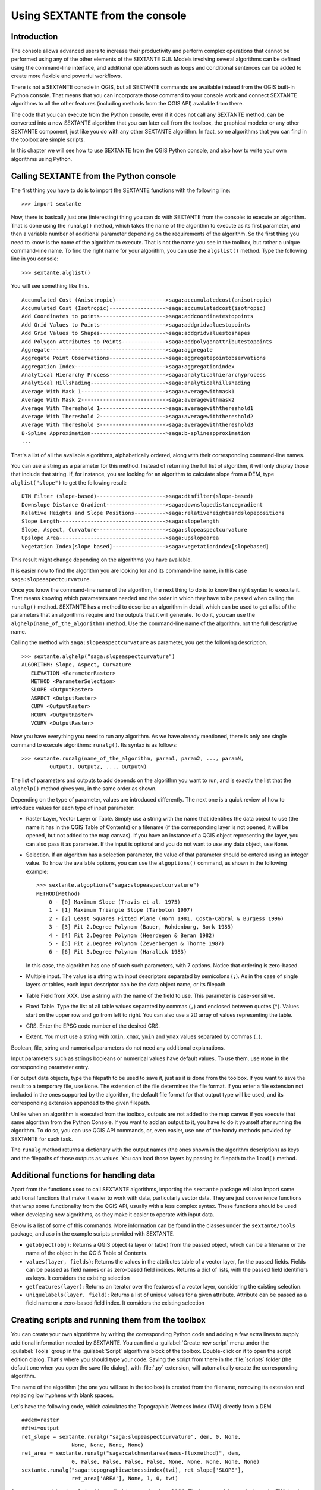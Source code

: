 .. comment out this Section (by putting '|updatedisclaimer|' on top) if file is not uptodate with release

Using SEXTANTE from the console
===============================

Introduction
------------

The console allows advanced users to increase their productivity and perform
complex operations that cannot be performed using any of the other elements of
the SEXTANTE GUI. Models involving several algorithms can be defined using the
command-line interface, and additional operations such as loops and conditional
sentences can be added to create more flexible and powerful workflows.

There is not a SEXTANTE console in QGIS, but all SEXTANTE commands are available
instead from the QGIS built-in Python console. That means that you can incorporate
those command to your console work and connect SEXTANTE algorithms to all the
other features (including methods from the QGIS API) available from there.

The code that you can execute from the Python console, even if it does not call
any SEXTANTE method, can be converted into a new SEXTANTE algorithm that you can
later call from the toolbox, the graphical modeler or any other SEXTANTE component,
just like you do with any other SEXTANTE algorithm. In fact, some algorithms that
you can find in the toolbox are simple scripts.

In this chapter we will see how to use SEXTANTE from the QGIS Python console,
and also how to write your own algorithms using Python.

Calling SEXTANTE from the Python console
----------------------------------------

The first thing you have to do is to import the SEXTANTE functions with the
following line:

::

    >>> import sextante

Now, there is basically just one (interesting) thing you can do with SEXTANTE
from the console: to execute an algorithm. That is done using the ``runalg()``
method, which takes the name of the algorithm to execute as its first parameter,
and then a variable number of additional parameter depending on the requirements
of the algorithm. So the first thing you need to know is the name of the algorithm
to execute. That is not the name you see in the toolbox, but rather a unique
command–line name. To find the right name for your algorithm, you can use the
``algslist()`` method. Type the following line in you console:

::

    >>> sextante.alglist()

You will see something like this.

::

    Accumulated Cost (Anisotropic)---------------->saga:accumulatedcost(anisotropic)
    Accumulated Cost (Isotropic)------------------>saga:accumulatedcost(isotropic)
    Add Coordinates to points--------------------->saga:addcoordinatestopoints
    Add Grid Values to Points--------------------->saga:addgridvaluestopoints
    Add Grid Values to Shapes--------------------->saga:addgridvaluestoshapes
    Add Polygon Attributes to Points-------------->saga:addpolygonattributestopoints
    Aggregate------------------------------------->saga:aggregate
    Aggregate Point Observations------------------>saga:aggregatepointobservations
    Aggregation Index----------------------------->saga:aggregationindex
    Analytical Hierarchy Process------------------>saga:analyticalhierarchyprocess
    Analytical Hillshading------------------------>saga:analyticalhillshading
    Average With Mask 1--------------------------->saga:averagewithmask1
    Average With Mask 2--------------------------->saga:averagewithmask2
    Average With Thereshold 1--------------------->saga:averagewiththereshold1
    Average With Thereshold 2--------------------->saga:averagewiththereshold2
    Average With Thereshold 3--------------------->saga:averagewiththereshold3
    B-Spline Approximation------------------------>saga:b-splineapproximation
    ...

That's a list of all the available algorithms, alphabetically ordered, along with
their corresponding command-line names.

You can use a string as a parameter for this method. Instead of returning the
full list of algorithm, it will only display those that include that string. If,
for instance, you are looking for an algorithm to calculate slope from a DEM, type
``alglist("slope")`` to get the following result:

::

    DTM Filter (slope-based)---------------------->saga:dtmfilter(slope-based)
    Downslope Distance Gradient------------------->saga:downslopedistancegradient
    Relative Heights and Slope Positions---------->saga:relativeheightsandslopepositions
    Slope Length---------------------------------->saga:slopelength
    Slope, Aspect, Curvature---------------------->saga:slopeaspectcurvature
    Upslope Area---------------------------------->saga:upslopearea
    Vegetation Index[slope based]----------------->saga:vegetationindex[slopebased]

This result might change depending on the algorithms you have available.

It is easier now to find the algorithm you are looking for and its command-line
name, in this case ``saga:slopeaspectcurvature``.

Once you know the command-line name of the algorithm, the next thing to do is to
know the right syntax to execute it. That means knowing which parameters are
needed and the order in which they have to be passed when calling the ``runalg()``
method. SEXTANTE has a method to describe an algorithm in detail, which can be
used to get a list of the parameters that an algorithms require and the outputs
that it will generate. To do it, you can use the ``alghelp(name_of_the_algorithm)``
method. Use the command-line name of the algorithm, not the full descriptive name.

Calling the method with ``saga:slopeaspectcurvature`` as parameter, you get the
following description.

::

    >>> sextante.alghelp("saga:slopeaspectcurvature")
    ALGORITHM: Slope, Aspect, Curvature
       ELEVATION <ParameterRaster>
       METHOD <ParameterSelection>
       SLOPE <OutputRaster>
       ASPECT <OutputRaster>
       CURV <OutputRaster>
       HCURV <OutputRaster>
       VCURV <OutputRaster>

Now you have everything you need to run any algorithm. As we have already
mentioned, there is only one single command to execute algorithms: ``runalg()``.
Its syntax is as follows:

::

    >>> sextante.runalg(name_of_the_algorithm, param1, param2, ..., paramN,
             Output1, Output2, ..., OutputN)

The list of parameters and outputs to add depends on the algorithm you want to
run, and is exactly the list that the ``alghelp()`` method gives you, in the same
order as shown.

Depending on the type of parameter, values are introduced differently. The next
one is a quick review of how to introduce values for each type of input parameter:

* Raster Layer, Vector Layer or Table. Simply use a string with the name that
  identifies the data object to use (the name it has in the QGIS Table of
  Contents) or a filename (if the corresponding layer is not opened, it will be
  opened, but not added to the map canvas). If you have an instance of a QGIS
  object representing the layer, you can also pass it as parameter. If the input
  is optional and you do not want to use any data object, use ``None``.
* Selection. If an algorithm has a selection parameter, the value of that
  parameter should be entered using an integer value. To know the available
  options, you can use the ``algoptions()`` command, as shown in the following
  example:

  ::

      >>> sextante.algoptions("saga:slopeaspectcurvature")
      METHOD(Method)
          0 - [0] Maximum Slope (Travis et al. 1975)
          1 - [1] Maximum Triangle Slope (Tarboton 1997)
          2 - [2] Least Squares Fitted Plane (Horn 1981, Costa-Cabral & Burgess 1996)
          3 - [3] Fit 2.Degree Polynom (Bauer, Rohdenburg, Bork 1985)
          4 - [4] Fit 2.Degree Polynom (Heerdegen & Beran 1982)
          5 - [5] Fit 2.Degree Polynom (Zevenbergen & Thorne 1987)
          6 - [6] Fit 3.Degree Polynom (Haralick 1983)

  In this case, the algorithm has one of such such parameters, with 7 options.
  Notice that ordering is zero-based.
* Multiple input. The value is a string with input descriptors separated by
  semicolons (``;``). As in the case of single layers or tables, each input
  descriptor can be the data object name, or its filepath.
* Table Field from XXX. Use a string with the name of the field to use. This
  parameter is case-sensitive.
* Fixed Table. Type the list of all table values separated by commas (``,``) and
  enclosed between quotes (``"``). Values start on the upper row and go from left
  to right. You can also use a 2D array of values representing the table.
* CRS. Enter the EPSG code number of the desired CRS.
* Extent. You must use a string with ``xmin``, ``xmax``, ``ymin`` and ``ymax``
  values separated by commas (``,``).

Boolean, file, string and numerical parameters do not need any additional
explanations.

Input parameters such as strings booleans or numerical values have default values.
To use them, use ``None`` in the corresponding parameter entry.

For output data objects, type the filepath to be used to save it, just as it is
done from the toolbox. If you want to save the result to a temporary file, use
``None``. The extension of the file determines the file format. If you enter a
file extension not included in the ones supported by the algorithm, the default
file format for that output type will be used, and its corresponding extension
appended to the given filepath.

Unlike when an algorithm is executed from the toolbox, outputs are not added to
the map canvas if you execute that same algorithm from the Python Console. If you
want to add an output to it, you have to do it yourself after running the
algorithm. To do so, you can use QGIS API commands, or, even easier, use one of
the handy methods provided by SEXTANTE for such task.

The ``runalg`` method returns a dictionary with the output names (the
ones shown in the algorithm description) as keys and the filepaths of
those outputs as values. You can load those layers by passing its 
filepath to the ``load()`` method.

Additional functions for handling data
-------------------------------------

Apart from the functions used to call SEXTANTE algorithms, importing the ``sextante`` package will also import some additional functions that make it easier to work with data, particularly vector data. They are just convenience functions that wrap some functionality from the QGIS API, usually with a less complex syntax. These functions should be used when developing new algorithms, as they make it easier to operate with input data.

Below is a list of some of this commands. More information can be found in the classes under the ``sextante/tools`` package, and aso in the example scripts provided with SEXTANTE.

- ``getobject(obj)``: Returns a QGIS object (a layer or table) from the passed object, which can be a filename or the name of the object in the QGIS Table of Contents.

- ``values(layer, fields)``: Returns the values in the attributes table of a vector layer, for the passed fields. Fields can be passed as field names or as zero-based field indices. Returns a dict of lists, with the passed field identifiers as keys. It considers the existing selection 

- ``getfeatures(layer)``: Returns an iterator over the features of a vector layer, considering the existing selection.

- ``uniquelabels(layer, field)``: Returns a list of unique values for a given attribute.  Attribute can be passed as a field name or a zero-based field index. It considers the existing selection

Creating scripts and running them from the toolbox
--------------------------------------------------

You can create your own algorithms by writing the corresponding Python code and
adding a few extra lines to supply additional information needed by SEXTANTE.
You can find a :guilabel:`Create new script` menu under the :guilabel:`Tools`
group in the :guilabel:`Script` algorithms block of the toolbox. Double-click on
it to open the script edition dialog. That's where you should type your code.
Saving the script from there in the :file:`scripts` folder (the default one when
you open the save file dialog), with :file:`.py` extension, will automatically
create the corresponding algorithm.

The name of the algorithm (the one you will see in the toolbox) is created from
the filename, removing its extension and replacing low hyphens with blank spaces.

Let's have the following code, which calculates the Topographic Wetness Index
(TWI) directly from a DEM

::

    ##dem=raster
    ##twi=output
    ret_slope = sextante.runalg("saga:slopeaspectcurvature", dem, 0, None,
                    None, None, None, None)
    ret_area = sextante.runalg("saga:catchmentarea(mass-fluxmethod)", dem,
                    0, False, False, False, False, None, None, None, None, None)
    sextante.runalg("saga:topographicwetnessindex(twi), ret_slope['SLOPE'],
                    ret_area['AREA'], None, 1, 0, twi)

As you can see, it involves 3 algorithms, all of them coming from SAGA. The last
one of them calculates the TWI, but it needs a slope layer and a flow accumulation
layer. We do not have these ones, but since we have the DEM, we can calculate them
calling the corresponding SAGA algorithms.

The part of the code where this processing takes place is not difficult to
understand if you have read the previous sections in this chapter. The first
lines, however, need some additional explanation. They provide SEXTANTE the
information it needs to turn your code into an algorithm that can be run from any
of its components, like the toolbox or the graphical modeler.

These lines start with a double Python comment symbol (``##``) and have the
following structure

::

    [parameter_name]=[parameter_type] [optional_values]

Here is a list of all the parameter types that SEXTANTE supports in its scripts,
their syntax and some examples.

* ``raster``. A raster layer
* ``vector``. A vector layer
* ``table``. A table
* ``number``. A numerical value. A default value must be provided. For instance,
  ``depth=number 2.4``
* ``string``. A text string. As in the case of numerical values, a default value
  must be added. For instance, ``name=string Victor``
* ``boolean``. A boolean value. Add ``True`` or ``False`` after it to set the
  default value. For example, ``verbose=boolean True``
* ``multiple raster``. A set of input raster layers.
* ``multiple vector``. A set of input vector layers.
* ``field``. A field in the attributes table of a vector layer. The name of the
  layer has to be added after the ``field`` tag. For instance, if you have
  declared a vector input with ``mylayer=vector``, you could use ``myfield=field
  mylayer`` to add a field from that layer as parameter.
* ``folder``. A folder
* ``file``. A filename

The parameter name is the name that will be shown to the user when executing the
algorithm, and also the variable name to use in the script code. The value entered
by the user for that parameter will be assigned to a variable with that name.

When showing the name of the parameter to the user, SEXTANTE will edit it to
improve its appearance, replacing low hyphens with spaces. So, for instance,
if you want the user to see a parameter named ``A numerical value``, you can use
the variable name ``A_numerical_value``.

Layers and tables values are strings containing the filepath of the corresponding
object. To turn them into a QGIS object, you can use the ``sextante.getObjectFromUri()``
function. Multiple inputs also have a string value, which contains the filepaths
to all selected object, separated by semicolons (``;``).

Outputs are defined in a similar manner, using the following tags:

* ``output raster``
* ``output vector``
* ``output table``
* ``output html``
* ``output file``
* ``output number``
* ``output string``

The value assigned to the output variables is always a string with a filepath.
It will correspond to a temporary filepath in case the user has not entered any
output filename.

When you declare an output, SEXTANTE will try to add it to QGIS once the algorithm
is finished. That is the reason why, although the ``runalg()`` method does not
load the layers it produces, the final TWI layer will be loaded, since it is saved
to the file entered by the user, which is the value of the corresponding output.

Do not use the ``load()`` method in your script algorithms, but just when working
with the console line. If a layer is created as output of an algorithm, it should
be declared as such. Otherwise, you will not be able to properly use the algorithm
in the modeler, since its syntax (as defined by the tags explained above) will
not match what the algorithm really creates.

Hidden outputs (numbers and strings) do not have a value. Instead, it is you who
has to assign a value to them. To do so, just set the value of a variable with
the name you used to declare that output. For instance, if you have used this
declaration,

::

    ##average=output number

the following line will set the value of the output to 5:

::

    average = 5

In addition to the tags for parameters and outputs, you can also define the group
under which the algorithm will be shown, using the ``group`` tag.

If you algorithm takes a long time to process, it is a good idea to inform the
user. You have a global named ``progress`` available, with two available methods:
``setText(text)`` and ``setPercentage(percent)`` to modify the progress text and
the progress bar.

Several examples are provided with SEXTANTE. Please, check them to see real
examples of how to create algorithms using this feature of SEXTANTE. You can
right-click on any script algorithm and select :guilabel:`Edit script` to edit
its code or just to see it.

Documenting your scripts
------------------------

As in the case of models, you can create additional documentation for your script,
to explain what they do and how to use them. In the script editing dialog you will
find a **[Edit script help]** button. Click on it and it will take you to the help
editing dialog. Check the chapter about the graphical modeler to know more about
this dialog and how to use it.

Help files are saved in the same folder as the script itself, adding the
:file:`.help` extension to the filename. Notice that you can edit your script's
help before saving it for the first time. If you later close the script editing
dialog without saving the script (i.e. you discard it), the help content you
wrote will be lost. If your script was already saved and is associated to a
filename, saving is done automatically.

Pre- and post-execution script hooks
------------------------------------

Script can also be used to set pre- and post-execution hooks that are run before
and after an algorithm is run. This can be used to automate tasks that should be
performed whenever a SEXTANTE algorithm is executed.

The syntax is identical to the syntax explained above, but an additional global
variable named ``alg`` is available, representing the algorithm that has just
been (or is about to be) executed.

In the :guilabel:`General` group of the SEXTANTE config dialog you will find two
entries named :guilabel:`Pre-execution script file` and :guilabel:`Post-execution
script file` where the filename of the scripts to be run in each case can be
entered.
